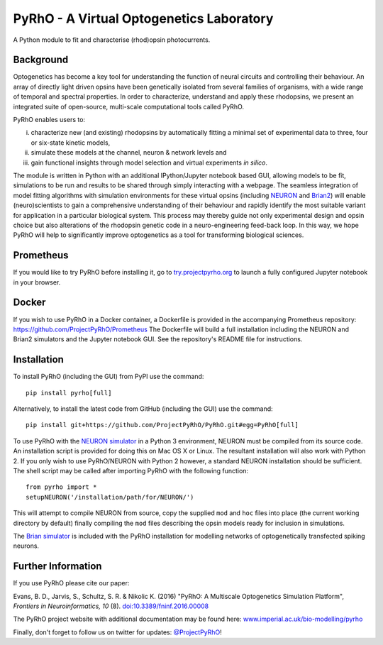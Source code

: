 PyRhO - A Virtual Optogenetics Laboratory
=========================================

A Python module to fit and characterise (rhod)opsin photocurrents. 

Background
----------

Optogenetics has become a key tool for understanding the function of neural circuits and controlling their behaviour. An array of directly light driven opsins have been genetically isolated from several families of organisms, with a wide range of temporal and spectral properties. In order to characterize, understand and apply these rhodopsins, we present an integrated suite of open-source, multi-scale computational tools called PyRhO. 

PyRhO enables users to: 

(i) characterize new (and existing) rhodopsins by automatically fitting a minimal set of experimental data to three, four or six-state kinetic models, 
(ii) simulate these models at the channel, neuron & network levels and 
(iii) gain functional insights through model selection and virtual experiments *in silico*. 

The module is written in Python with an additional IPython/Jupyter notebook based GUI, allowing models to be fit, simulations to be run and results to be shared through simply interacting with a webpage. The seamless integration of model fitting algorithms with simulation environments for these virtual opsins (including `NEURON <http://www.neuron.yale.edu/neuron/>`_ and `Brian2 <http://briansimulator.org/>`_) will enable (neuro)scientists to gain a comprehensive understanding of their behaviour and rapidly identify the most suitable variant for application in a particular biological system. This process may thereby guide not only experimental design and opsin choice but also alterations of the rhodopsin genetic code in a neuro-engineering feed-back loop. In this way, we hope PyRhO will help to significantly improve optogenetics as a tool for transforming biological sciences. 

Prometheus
----------

If you would like to try PyRhO before installing it, go to `try.projectpyrho.org <http://try.projectpyrho.org>`_ to launch a fully configured Jupyter notebook in your browser. 

Docker
------

If you wish to use PyRhO in a Docker container, a Dockerfile is provided in the accompanying Prometheus repository: https://github.com/ProjectPyRhO/Prometheus
The Dockerfile will build a full installation including the NEURON and Brian2 simulators and the Jupyter notebook GUI. See the repository's README file for instructions. 

Installation
------------

To install PyRhO (including the GUI) from PyPI use the command:
::

    pip install pyrho[full]
    
Alternatively, to install the latest code from GitHub (including the GUI) use the command:
::

    pip install git+https://github.com/ProjectPyRhO/PyRhO.git#egg=PyRhO[full]

To use PyRhO with the `NEURON simulator <http://www.neuron.yale.edu/neuron/>`_ in a Python 3 environment, NEURON must be compiled from its source code. An installation script is provided for doing this on Mac OS X or Linux. The resultant installation will also work with Python 2. If you only wish to use PyRhO/NEURON with Python 2 however, a standard NEURON installation should be sufficient. 
The shell script may be called after importing PyRhO with the following function:
::

    from pyrho import *
    setupNEURON('/installation/path/for/NEURON/')
    
This will attempt to compile NEURON from source, copy the supplied ``mod`` and ``hoc`` files into place (the current working directory by default) finally compiling the ``mod`` files describing the opsin models ready for inclusion in simulations. 

The `Brian simulator <http://briansimulator.org/>`_ is included with the PyRhO installation for modelling networks of optogenetically transfected spiking neurons. 

Further Information
-------------------

If you use PyRhO please cite our paper: 

Evans, B. D., Jarvis, S., Schultz, S. R. & Nikolic K. (2016) "PyRhO: A Multiscale Optogenetics Simulation Platform", *Frontiers in Neuroinformatics, 10* (8). `doi:10.3389/fninf.2016.00008 <https://dx.doi.org/10.3389/fninf.2016.00008>`_

The PyRhO project website with additional documentation may be found here: `www.imperial.ac.uk/bio-modelling/pyrho <http://www.imperial.ac.uk/a-z-research/bio-modelling/pyrho>`_

Finally, don't forget to follow us on twitter for updates: `@ProjectPyRhO <https://twitter.com/ProjectPyRhO>`_!
